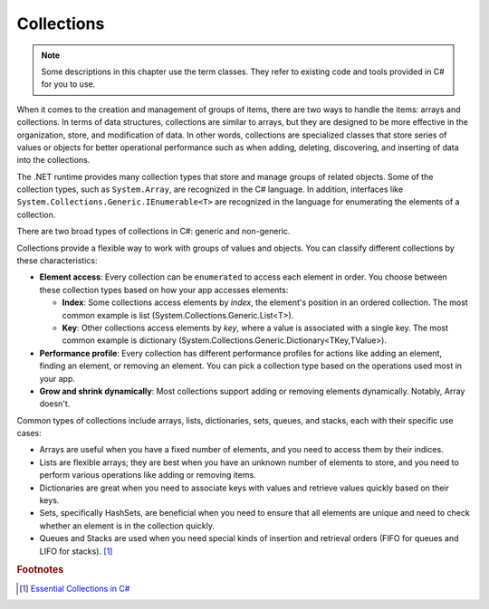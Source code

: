 
Collections
=============

.. note:: 
    Some descriptions in this chapter use the term classes. They refer to 
    existing code and tools provided in C# for you to use.  



When it comes to the creation and management of groups of items, there are two ways to 
handle the items: arrays and collections. In terms of data structures, collections are 
similar to arrays, but they are designed to be more effective in the organization, store, 
and modification of data. In other words, collections are specialized classes that 
store series of values or objects for better operational performance such as when 
adding, deleting, discovering, and inserting of data into the collections.

The .NET runtime provides many collection types that store and manage groups of 
related objects. Some of the collection types, such as ``System.Array``, are 
recognized in the C# language. In addition, interfaces like 
``System.Collections.Generic.IEnumerable<T>`` are recognized in the language for 
enumerating the elements of a collection. 

There are two broad types of collections in C#: generic and non-generic.

Collections provide a flexible way to work with groups of values and objects. You can 
classify different collections by these characteristics:

- **Element access**: Every collection can be ``enumerated`` to access each element in 
  order. You choose between these collection types based on how your app accesses elements:
  
  - **Index**: Some collections access elements by *index*, the element's position in an 
    ordered collection. The most common example is list (System.Collections.Generic.List<T>). 
  - **Key**: Other collections access elements by *key*, where a value is associated 
    with a single key. The most common example is dictionary 
    (System.Collections.Generic.Dictionary<TKey,TValue>). 

- **Performance profile**: Every collection has different performance profiles for 
  actions like adding an element, finding an element, or removing an element. You can pick a collection type based on the operations used most in your app.
- **Grow and shrink dynamically**: Most collections support adding or removing 
  elements dynamically. Notably, Array doesn't.

Common types of collections include arrays, lists, dictionaries, sets, queues, 
and stacks, each with their specific use cases:

- Arrays are useful when you have a fixed number of elements, and you need to 
  access them by their indices.
- Lists are flexible arrays; they are best when you have an unknown number of 
  elements to store, and you need to perform various operations like adding or 
  removing items.
- Dictionaries are great when you need to associate keys with values and retrieve 
  values quickly based on their keys.
- Sets, specifically HashSets, are beneficial when you need to ensure that all 
  elements are unique and need to check whether an element is in the collection quickly.
- Queues and Stacks are used when you need special kinds of insertion 
  and retrieval orders (FIFO for queues and LIFO for stacks). [#common-collections]_



.. rubric:: Footnotes

.. [#common-collections] `Essential Collections in C# <https://medium.com/@fairushyn/essential-collections-in-c-4ec7e90598ff#:~:text=Common%20types%20of%20collections%20include,access%20them%20by%20their%20indices>`_